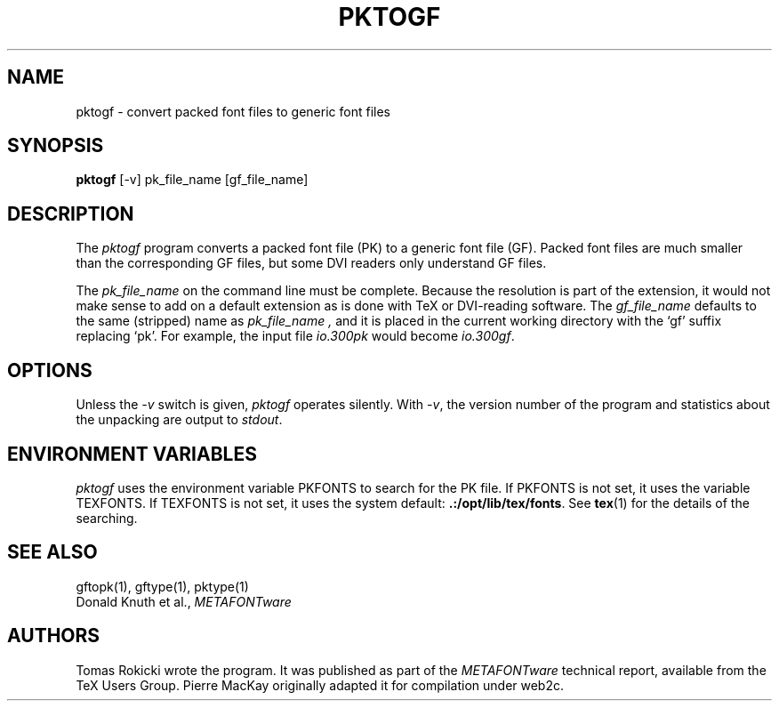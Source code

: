 .TH PKTOGF 1 8/8/90
.SH NAME
pktogf - convert packed font files to generic font files
.SH SYNOPSIS
.B pktogf
[-v] pk_file_name [gf_file_name]
.SH DESCRIPTION
The 
.I pktogf
program converts a packed font file (PK) to a
generic font file (GF). Packed
font files are much smaller than the corresponding GF files,
but some DVI readers only understand GF files.
.PP
The 
.I pk_file_name
on the command line must be complete. Because
the resolution is part of the extension, it would not make
sense to add on a default extension as is done with TeX or
DVI-reading software. The
.I gf_file_name
defaults to the same (stripped) name as
.I pk_file_name ,
and it is placed in the current
working directory with the `gf' suffix replacing `pk'. For
example, the input file
.I io.300pk
would become
.IR io.300gf .
.SH OPTIONS
Unless the
.I -v
switch is given,
.I pktogf
operates silently.  With 
.IR -v ,
the version number of the program and statistics about the
unpacking are output to
.IR stdout .
.SH "ENVIRONMENT VARIABLES"
.I pktogf
uses the environment variable PKFONTS to search for the PK file.  If PKFONTS
is not set, it uses the variable TEXFONTS.  If TEXFONTS is not
set, it uses the system default: 
.BR .:/opt/lib/tex/fonts .
See
.BR tex (1)
for the details of the searching.
.SH "SEE ALSO"
gftopk(1), gftype(1), pktype(1)
.br
Donald Knuth et al.,
.I METAFONTware
.SH AUTHORS
Tomas Rokicki wrote the program.  It was published as part of the
.I METAFONTware
technical report, available from the TeX Users Group.
Pierre MacKay originally adapted it for compilation under web2c.
